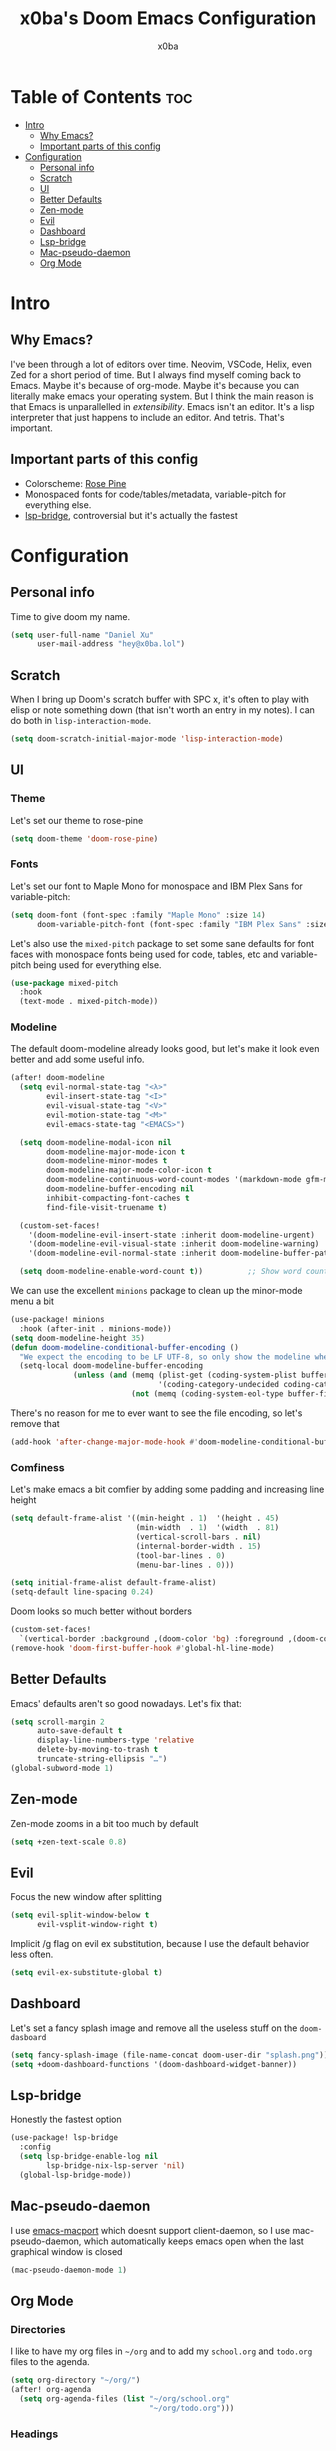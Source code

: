 #+title: x0ba's Doom Emacs Configuration
#+author: x0ba
#+description: A light, reasonable Doom Emacs config

* Table of Contents :toc:
- [[#intro][Intro]]
  - [[#why-emacs][Why Emacs?]]
  - [[#important-parts-of-this-config][Important parts of this config]]
- [[#configuration][Configuration]]
  - [[#personal-info][Personal info]]
  - [[#scratch][Scratch]]
  - [[#ui][UI]]
  - [[#better-defaults][Better Defaults]]
  - [[#zen-mode][Zen-mode]]
  - [[#evil][Evil]]
  - [[#dashboard][Dashboard]]
  - [[#lsp-bridge][Lsp-bridge]]
  - [[#mac-pseudo-daemon][Mac-pseudo-daemon]]
  - [[#org-mode][Org Mode]]

* Intro
** Why Emacs?
I've been through a lot of editors over time. Neovim, VSCode, Helix, even Zed for a
short period of time. But I always find myself coming back to Emacs. Maybe it's
because of org-mode. Maybe it's because you can literally make emacs your operating
system. But I think the main reason is that Emacs is unparallelled in /extensibility/.
Emacs isn't an editor. It's a lisp interpreter that just happens to include an editor.
And tetris. That's important.
** Important parts of this config
- Colorscheme: [[https://rosepinetheme.com/][Rose Pine]]
- Monospaced fonts for code/tables/metadata, variable-pitch for everything else.
- [[https://github.com/manateelazycat/lsp-bridge][lsp-bridge]], controversial but it's actually the fastest

* Configuration
** Personal info
Time to give doom my name.
#+begin_src emacs-lisp
(setq user-full-name "Daniel Xu"
      user-mail-address "hey@x0ba.lol")
#+end_src
** Scratch
 When I bring up Doom's scratch buffer with SPC x, it's often to play with
 elisp or note something down (that isn't worth an entry in my notes). I can
 do both in =lisp-interaction-mode=.
 #+begin_src emacs-lisp
(setq doom-scratch-initial-major-mode 'lisp-interaction-mode)
 #+end_src
** UI
*** Theme
Let's set our theme to rose-pine
#+begin_src emacs-lisp
(setq doom-theme 'doom-rose-pine)
#+end_src
*** Fonts
Let's set our font to Maple Mono for monospace and IBM Plex Sans for variable-pitch:
#+begin_src emacs-lisp
(setq doom-font (font-spec :family "Maple Mono" :size 14)
      doom-variable-pitch-font (font-spec :family "IBM Plex Sans" :size 16 :weight 'medium))
#+end_src
Let's also use the =mixed-pitch= package to set some sane defaults for font faces
with monospace fonts being used for code, tables, etc and variable-pitch being used for
everything else.
#+begin_src emacs-lisp
(use-package mixed-pitch
  :hook
  (text-mode . mixed-pitch-mode))
#+end_src
*** Modeline
The default doom-modeline already looks good, but let's make it look even better and
add some useful info.
#+begin_src emacs-lisp
(after! doom-modeline
  (setq evil-normal-state-tag "<λ>"
        evil-insert-state-tag "<I>"
        evil-visual-state-tag "<V>"
        evil-motion-state-tag "<M>"
        evil-emacs-state-tag "<EMACS>")

  (setq doom-modeline-modal-icon nil
        doom-modeline-major-mode-icon t
        doom-modeline-minor-modes t
        doom-modeline-major-mode-color-icon t
        doom-modeline-continuous-word-count-modes '(markdown-mode gfm-mode org-mode)
        doom-modeline-buffer-encoding nil
        inhibit-compacting-font-caches t
        find-file-visit-truename t)

  (custom-set-faces!
    '(doom-modeline-evil-insert-state :inherit doom-modeline-urgent)
    '(doom-modeline-evil-visual-state :inherit doom-modeline-warning)
    '(doom-modeline-evil-normal-state :inherit doom-modeline-buffer-path))

  (setq doom-modeline-enable-word-count t))          ;; Show word count
#+end_src
We can use the excellent =minions= package to clean up the minor-mode menu a bit
#+begin_src emacs-lisp
(use-package! minions
  :hook (after-init . minions-mode))
(setq doom-modeline-height 35)
(defun doom-modeline-conditional-buffer-encoding ()
  "We expect the encoding to be LF UTF-8, so only show the modeline when this is not the case"
  (setq-local doom-modeline-buffer-encoding
              (unless (and (memq (plist-get (coding-system-plist buffer-file-coding-system) :category)
                                 '(coding-category-undecided coding-category-utf-8))
                           (not (memq (coding-system-eol-type buffer-file-coding-system) '(1 2))))t)))
#+end_src
There's no reason for me to ever want to see the file encoding, so let's remove
that
#+begin_src emacs-lisp
(add-hook 'after-change-major-mode-hook #'doom-modeline-conditional-buffer-encoding)
#+end_src
*** Comfiness
Let's make emacs a bit comfier by adding some padding and increasing line height
#+begin_src emacs-lisp
(setq default-frame-alist '((min-height . 1)  '(height . 45)
                            (min-width  . 1)  '(width  . 81)
                            (vertical-scroll-bars . nil)
                            (internal-border-width . 15)
                            (tool-bar-lines . 0)
                            (menu-bar-lines . 0)))

(setq initial-frame-alist default-frame-alist)
(setq-default line-spacing 0.24)
#+end_src
Doom looks so much better without borders
#+begin_src emacs-lisp
(custom-set-faces!
  `(vertical-border :background ,(doom-color 'bg) :foreground ,(doom-color 'bg)))
(remove-hook 'doom-first-buffer-hook #'global-hl-line-mode)
#+end_src
** Better Defaults
Emacs' defaults aren't so good nowadays. Let's fix that:
#+begin_src emacs-lisp
(setq scroll-margin 2
      auto-save-default t
      display-line-numbers-type 'relative
      delete-by-moving-to-trash t
      truncate-string-ellipsis "…")
(global-subword-mode 1)
#+end_src
** Zen-mode
Zen-mode zooms in a bit too much by default
#+begin_src emacs-lisp
(setq +zen-text-scale 0.8)
#+end_src
** Evil
Focus the new window after splitting
#+begin_src emacs-lisp
(setq evil-split-window-below t
      evil-vsplit-window-right t)
#+end_src
Implicit /g flag on evil ex substitution, because I use the default behavior
less often.
#+begin_src emacs-lisp
(setq evil-ex-substitute-global t)
#+end_src
** Dashboard
Let's set a fancy splash image and remove all the useless stuff on the
=doom-dasboard=
#+begin_src emacs-lisp
(setq fancy-splash-image (file-name-concat doom-user-dir "splash.png"))
(setq +doom-dashboard-functions '(doom-dashboard-widget-banner))
#+end_src
** Lsp-bridge
Honestly the fastest option
#+begin_src emacs-lisp
(use-package! lsp-bridge
  :config
  (setq lsp-bridge-enable-log nil
        lsp-bridge-nix-lsp-server 'nil)
  (global-lsp-bridge-mode))
#+end_src
** Mac-pseudo-daemon
I use [[https://bitbucket.org/mituharu/emacs-mac][emacs-macport]] which doesnt support client-daemon, so I use
mac-pseudo-daemon, which automatically keeps emacs open when the
last graphical window is closed
#+begin_src emacs-lisp
(mac-pseudo-daemon-mode 1)
#+end_src
** Org Mode
*** Directories
I like to have my org files in =~/org= and to add my =school.org= and =todo.org=
files to the agenda.
#+begin_src emacs-lisp
(setq org-directory "~/org/")
(after! org-agenda
  (setq org-agenda-files (list "~/org/school.org"
                               "~/org/todo.org")))
#+end_src
*** Headings
Let's make headings bigger than normal text
#+begin_src emacs-lisp
(custom-theme-set-faces!
  'doom-rose-pine
  '(org-level-4 :inherit outline-3 :height 1.1)
  '(org-level-3 :inherit outline-3 :height 1.2)
  '(org-level-2 :inherit outline-2 :height 1.5)
  '(org-level-1 :inherit outline-1 :height 1.7)
  '(org-document-title  :height 1.7 :underline nil))
#+end_src
